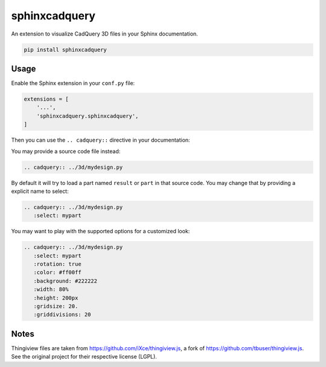 sphinxcadquery
==============

An extension to visualize CadQuery 3D files in your Sphinx documentation.

.. code::

   pip install sphinxcadquery


Usage
-----

Enable the Sphinx extension in your ``conf.py`` file:

.. code:: python

   extensions = [
       '...',
       'sphinxcadquery.sphinxcadquery',
   ]

Then you can use the ``.. cadquery::`` directive in your documentation:

.. cadquery::

   result = cadquery.Workplane("XY").box(2, 2, 2) \
      .edges("|Z and <Y").chamfer(0.2)

You may provide a source code file instead:

.. code:: sphinx

   .. cadquery:: ../3d/mydesign.py

By default it will try to load a part named ``result`` or ``part`` in that
source code. You may change that by providing a explicit name to select:

.. code:: sphinx

   .. cadquery:: ../3d/mydesign.py
      :select: mypart

You may want to play with the supported options for a customized look:

.. code:: sphinx

   .. cadquery:: ../3d/mydesign.py
      :select: mypart
      :rotation: true
      :color: #ff00ff
      :background: #222222
      :width: 80%
      :height: 200px
      :gridsize: 20.
      :griddivisions: 20


Notes
-----

Thingiview files are taken from https://github.com/iXce/thingiview.js, a fork
of https://github.com/tbuser/thingiview.js. See the original project for their
respective license (LGPL).
